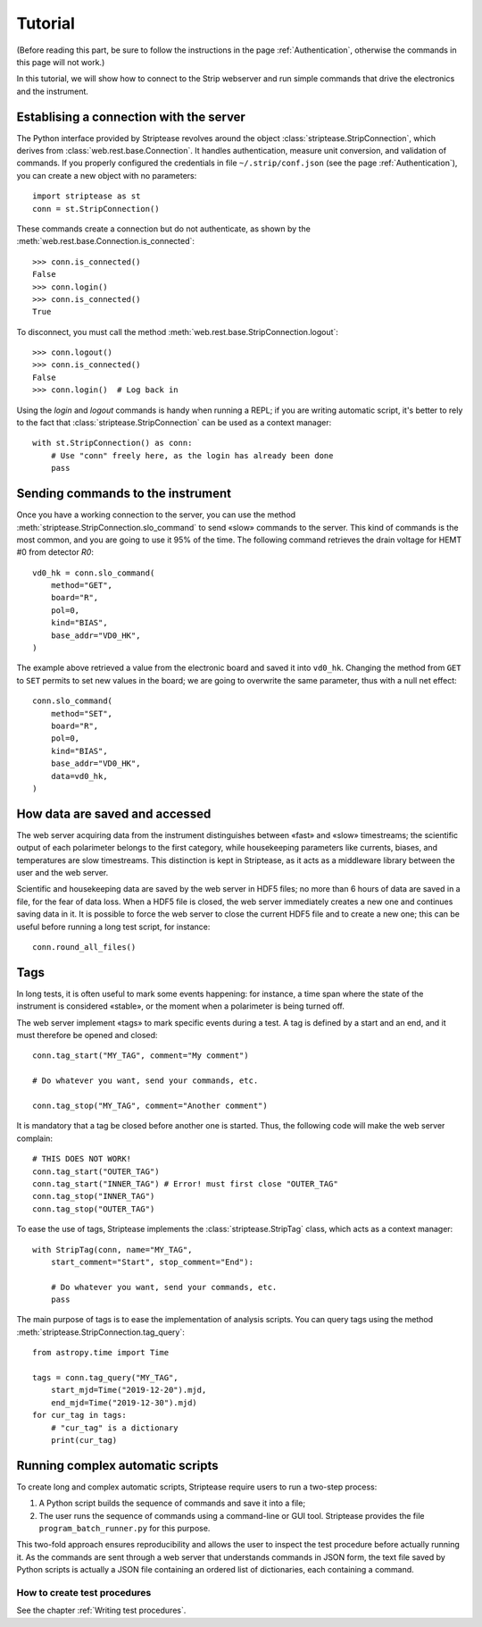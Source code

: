 Tutorial
========

(Before reading this part, be sure to follow the instructions in the
page :ref:`Authentication`, otherwise the commands in this page will
not work.)

In this tutorial, we will show how to connect to the Strip webserver
and run simple commands that drive the electronics and the instrument.

Establising a connection with the server
----------------------------------------

The Python interface provided by Striptease revolves around the object
:class:`striptease.StripConnection`, which derives from
:class:`web.rest.base.Connection`. It handles authentication, measure
unit conversion, and validation of commands. If you properly
configured the credentials in file ``~/.strip/conf.json`` (see the
page :ref:`Authentication`), you can create a new object with no
parameters::

  import striptease as st
  conn = st.StripConnection()

These commands create a connection but do not authenticate, as shown
by the :meth:`web.rest.base.Connection.is_connected`::

  >>> conn.is_connected()
  False
  >>> conn.login()
  >>> conn.is_connected()
  True

To disconnect, you must call the method
:meth:`web.rest.base.StripConnection.logout`::

  >>> conn.logout()
  >>> conn.is_connected()
  False
  >>> conn.login()  # Log back in

Using the `login` and `logout` commands is handy when running a REPL;
if you are writing automatic script, it's better to rely to the fact
that :class:`striptease.StripConnection` can be used as a context
manager::

   with st.StripConnection() as conn:
       # Use "conn" freely here, as the login has already been done
       pass

       
Sending commands to the instrument
----------------------------------

Once you have a working connection to the server, you can use the
method :meth:`striptease.StripConnection.slo_command` to send «slow»
commands to the server. This kind of commands is the most common, and
you are going to use it 95% of the time. The following command
retrieves the drain voltage for HEMT #0 from detector `R0`::

  vd0_hk = conn.slo_command(
      method="GET",
      board="R",
      pol=0,
      kind="BIAS",
      base_addr="VD0_HK",
  )

The example above retrieved a value from the electronic board and
saved it into ``vd0_hk``. Changing the method from ``GET`` to ``SET``
permits to set new values in the board; we are going to overwrite the
same parameter, thus with a null net effect::

  conn.slo_command(
      method="SET",
      board="R",
      pol=0,
      kind="BIAS",
      base_addr="VD0_HK",
      data=vd0_hk,
  )


How data are saved and accessed
-------------------------------

The web server acquiring data from the instrument distinguishes
between «fast» and «slow» timestreams; the scientific output of each
polarimeter belongs to the first category, while housekeeping
parameters like currents, biases, and temperatures are slow
timestreams. This distinction is kept in Striptease, as it acts as a
middleware library between the user and the web server.

Scientific and housekeeping data are saved by the web server in HDF5
files; no more than 6 hours of data are saved in a file, for the fear
of data loss. When a HDF5 file is closed, the web server immediately
creates a new one and continues saving data in it. It is possible to
force the web server to close the current HDF5 file and to create a
new one; this can be useful before running a long test script, for
instance::

  conn.round_all_files()


Tags
----

In long tests, it is often useful to mark some events happening: for
instance, a time span where the state of the instrument is considered
«stable», or the moment when a polarimeter is being turned off.

The web server implement «tags» to mark specific events during a
test. A tag is defined by a start and an end, and it must therefore be
opened and closed::

  conn.tag_start("MY_TAG", comment="My comment")

  # Do whatever you want, send your commands, etc.

  conn.tag_stop("MY_TAG", comment="Another comment")

It is mandatory that a tag be closed before another one is
started. Thus, the following code will make the web server complain::

  # THIS DOES NOT WORK!
  conn.tag_start("OUTER_TAG")
  conn.tag_start("INNER_TAG") # Error! must first close "OUTER_TAG"
  conn.tag_stop("INNER_TAG")
  conn.tag_stop("OUTER_TAG")

To ease the use of tags, Striptease implements the
:class:`striptease.StripTag` class, which acts as a context manager::

  with StripTag(conn, name="MY_TAG",
      start_comment="Start", stop_comment="End"):
      
      # Do whatever you want, send your commands, etc.
      pass


The main purpose of tags is to ease the implementation of analysis
scripts. You can query tags using the method
:meth:`striptease.StripConnection.tag_query`::

  from astropy.time import Time
  
  tags = conn.tag_query("MY_TAG",
      start_mjd=Time("2019-12-20").mjd,
      end_mjd=Time("2019-12-30").mjd)
  for cur_tag in tags:
      # "cur_tag" is a dictionary
      print(cur_tag)
  

Running complex automatic scripts
---------------------------------

To create long and complex automatic scripts, Striptease require users
to run a two-step process:

1. A Python script builds the sequence of commands and save it into a
   file;
2. The user runs the sequence of commands using a command-line or GUI
   tool. Striptease provides the file ``program_batch_runner.py`` for
   this purpose.

This two-fold approach ensures reproducibility and allows the user to
inspect the test procedure before actually running it. As the commands
are sent through a web server that understands commands in JSON form,
the text file saved by Python scripts is actually a JSON file
containing an ordered list of dictionaries, each containing a command.


How to create test procedures
~~~~~~~~~~~~~~~~~~~~~~~~~~~~~

See the chapter :ref:`Writing test procedures`.
